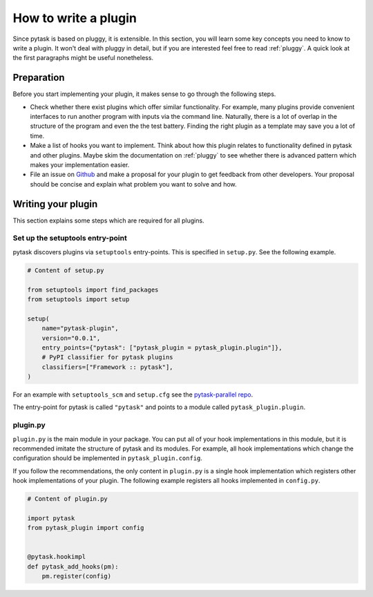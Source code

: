 How to write a plugin
=====================

Since pytask is based on pluggy, it is extensible. In this section, you will learn some
key concepts you need to know to write a plugin. It won't deal with pluggy in detail,
but if you are interested feel free to read :ref:`pluggy`. A quick look at the first
paragraphs might be useful nonetheless.


Preparation
-----------

Before you start implementing your plugin, it makes sense to go through the following
steps.

- Check whether there exist plugins which offer similar functionality. For example, many
  plugins provide convenient interfaces to run another program with inputs via the
  command line. Naturally, there is a lot of overlap in the structure of the program and
  even the the test battery. Finding the right plugin as a template may save you a lot
  of time.

- Make a list of hooks you want to implement. Think about how this plugin relates to
  functionality defined in pytask and other plugins. Maybe skim the documentation on
  :ref:`pluggy` to see whether there is advanced pattern which makes your implementation
  easier.

- File an issue on `Github <https://github.com/pytask-dev/pytask>`_ and make a proposal
  for your plugin to get feedback from other developers. Your proposal should be concise
  and explain what problem you want to solve and how.


Writing your plugin
-------------------

This section explains some steps which are required for all plugins.


Set up the setuptools entry-point
~~~~~~~~~~~~~~~~~~~~~~~~~~~~~~~~~

pytask discovers plugins via ``setuptools`` entry-points. This is specified in
``setup.py``. See the following example.

.. code-block:: python

    # Content of setup.py

    from setuptools import find_packages
    from setuptools import setup

    setup(
        name="pytask-plugin",
        version="0.0.1",
        entry_points={"pytask": ["pytask_plugin = pytask_plugin.plugin"]},
        # PyPI classifier for pytask plugins
        classifiers=["Framework :: pytask"],
    )

For an example with ``setuptools_scm`` and ``setup.cfg`` see the `pytask-parallel repo
<https://github.com/pytask-dev/pytask-parallel/blob/main/setup.cfg>`_.

The entry-point for pytask is called ``"pytask"`` and points to a module called
``pytask_plugin.plugin``.


plugin.py
~~~~~~~~~

``plugin.py`` is the main module in your package. You can put all of your hook
implementations in this module, but it is recommended imitate the structure of pytask
and its modules. For example, all hook implementations which change the configuration
should be implemented in ``pytask_plugin.config``.

If you follow the recommendations, the only content in ``plugin.py`` is a single hook
implementation which registers other hook implementations of your plugin. The following
example registers all hooks implemented in ``config.py``.

.. code-block:: python

    # Content of plugin.py

    import pytask
    from pytask_plugin import config


    @pytask.hookimpl
    def pytask_add_hooks(pm):
        pm.register(config)
